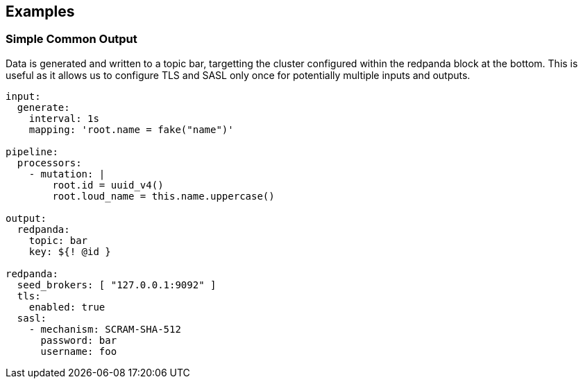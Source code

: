 // This content is autogenerated. Do not edit manually.

== Examples

=== Simple Common Output

Data is generated and written to a topic bar, targetting the cluster configured within the redpanda block at the bottom. This is useful as it allows us to configure TLS and SASL only once for potentially multiple inputs and outputs.

[source,yaml]
----
input:
  generate:
    interval: 1s
    mapping: 'root.name = fake("name")'

pipeline:
  processors:
    - mutation: |
        root.id = uuid_v4()
        root.loud_name = this.name.uppercase()

output:
  redpanda:
    topic: bar
    key: ${! @id }

redpanda:
  seed_brokers: [ "127.0.0.1:9092" ]
  tls:
    enabled: true
  sasl:
    - mechanism: SCRAM-SHA-512
      password: bar
      username: foo
----


